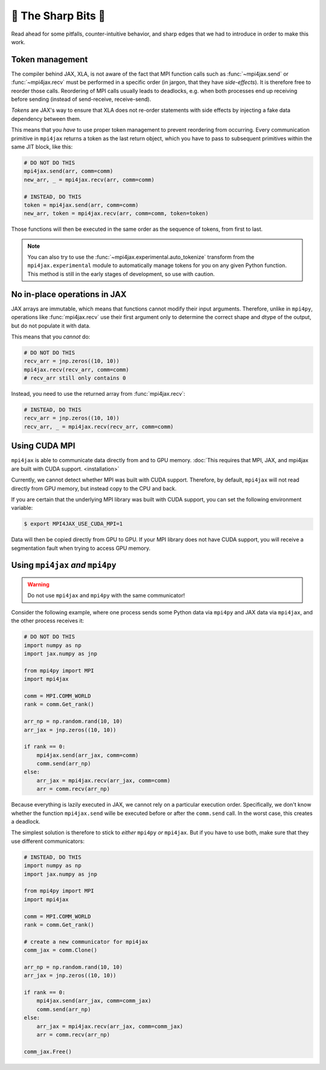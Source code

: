 🔪 The Sharp Bits 🔪
====================

Read ahead for some pitfalls, counter-intuitive behavior, and sharp edges that we had to introduce in order to make this work.

.. _tokens:

Token management
----------------

The compiler behind JAX, XLA, is not aware of the fact that MPI function calls such as :func:`~mpi4jax.send` or :func:`~mpi4jax.recv` must be performed in a specific order (in jargon, that they have *side-effects*). It is therefore free to reorder those calls. Reordering of MPI calls usually leads to deadlocks, e.g. when both processes end up receiving before sending (instead of send-receive, receive-send).

*Tokens* are JAX's way to ensure that XLA does not re-order statements with side effects by injecting a fake data dependency between them.

This means that you *have* to use proper token management to prevent reordering from occurring. Every communication primitive in ``mpi4jax`` returns a token as the last return object, which you have to pass to subsequent primitives within the same JIT block, like this:

.. code:: python

    # DO NOT DO THIS
    mpi4jax.send(arr, comm=comm)
    new_arr, _ = mpi4jax.recv(arr, comm=comm)

    # INSTEAD, DO THIS
    token = mpi4jax.send(arr, comm=comm)
    new_arr, token = mpi4jax.recv(arr, comm=comm, token=token)

Those functions will then be executed in the same order as the sequence of tokens, from first to last.

.. note::

    You can also try to use the :func:`~mpi4jax.experimental.auto_tokenize` transform
    from the ``mpi4jax.experimental`` module to automatically manage tokens for you on
    any given Python function. This method is still in the early stages of development,
    so use with caution.


No in-place operations in JAX
-----------------------------

JAX arrays are immutable, which means that functions cannot modify their input arguments. Therefore, unlike in ``mpi4py``, operations like :func:`mpi4jax.recv` use their first argument only to determine the correct shape and dtype of the output, but do not populate it with data.

This means that you *cannot* do:

.. code:: python

    # DO NOT DO THIS
    recv_arr = jnp.zeros((10, 10))
    mpi4jax.recv(recv_arr, comm=comm)
    # recv_arr still only contains 0

Instead, you need to use the returned array from :func:`mpi4jax.recv`:

.. code:: python

    # INSTEAD, DO THIS
    recv_arr = jnp.zeros((10, 10))
    recv_arr, _ = mpi4jax.recv(recv_arr, comm=comm)

.. _gpu-usage:

Using CUDA MPI
--------------

``mpi4jax`` is able to communicate data directly from and to GPU memory. :doc:`This requires that MPI, JAX, and mpi4jax are built with CUDA support. <installation>`

Currently, we cannot detect whether MPI was built with CUDA support.
Therefore, by default, ``mpi4jax`` will not read directly from GPU
memory, but instead copy to the CPU and back.

If you are certain that the underlying MPI library was built with CUDA
support, you can set the following environment variable:

.. code:: bash

   $ export MPI4JAX_USE_CUDA_MPI=1

Data will then be copied directly from GPU to GPU. If your MPI library
does not have CUDA support, you will receive a segmentation fault when
trying to access GPU memory.


Using ``mpi4jax`` *and* ``mpi4py``
----------------------------------

.. warning::

    Do not use ``mpi4jax`` and ``mpi4py`` with the same communicator!

Consider the following example, where one process sends some Python data via ``mpi4py`` and JAX data via ``mpi4jax``, and the other process receives it:

.. code:: python

    # DO NOT DO THIS
    import numpy as np
    import jax.numpy as jnp

    from mpi4py import MPI
    import mpi4jax

    comm = MPI.COMM_WORLD
    rank = comm.Get_rank()

    arr_np = np.random.rand(10, 10)
    arr_jax = jnp.zeros((10, 10))

    if rank == 0:
        mpi4jax.send(arr_jax, comm=comm)
        comm.send(arr_np)
    else:
        arr_jax = mpi4jax.recv(arr_jax, comm=comm)
        arr = comm.recv(arr_np)

Because everything is lazily executed in JAX, we cannot rely on a particular execution order. Specifically, we don't know whether the function ``mpi4jax.send`` wille be executed before or after the ``comm.send`` call. In the worst case, this creates a deadlock.

The simplest solution is therefore to stick to *either* ``mpi4py`` *or* ``mpi4jax``. But if you have to use both, make sure that they use different communicators:


.. code:: python

    # INSTEAD, DO THIS
    import numpy as np
    import jax.numpy as jnp

    from mpi4py import MPI
    import mpi4jax

    comm = MPI.COMM_WORLD
    rank = comm.Get_rank()

    # create a new communicator for mpi4jax
    comm_jax = comm.Clone()

    arr_np = np.random.rand(10, 10)
    arr_jax = jnp.zeros((10, 10))

    if rank == 0:
        mpi4jax.send(arr_jax, comm=comm_jax)
        comm.send(arr_np)
    else:
        arr_jax = mpi4jax.recv(arr_jax, comm=comm_jax)
        arr = comm.recv(arr_np)

    comm_jax.Free()
